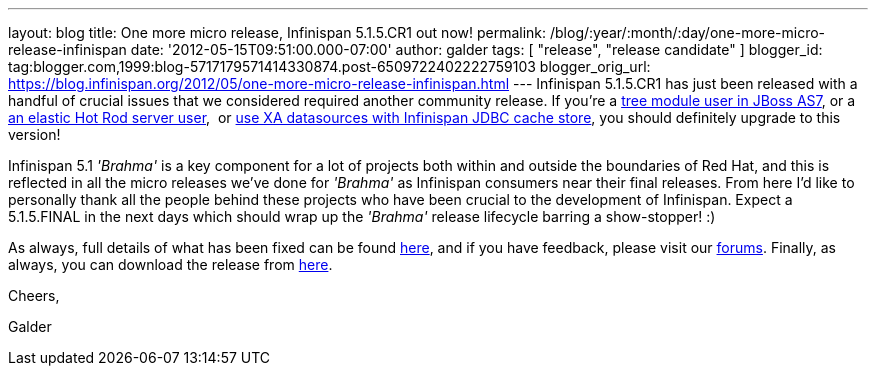 ---
layout: blog
title: One more micro release, Infinispan 5.1.5.CR1 out now!
permalink: /blog/:year/:month/:day/one-more-micro-release-infinispan
date: '2012-05-15T09:51:00.000-07:00'
author: galder
tags: [ "release", "release candidate" ]
blogger_id: tag:blogger.com,1999:blog-5717179571414330874.post-6509722402222759103
blogger_orig_url: https://blog.infinispan.org/2012/05/one-more-micro-release-infinispan.html
---
Infinispan 5.1.5.CR1 has just been released with a handful of crucial
issues that we considered required another community release. If you're
a https://issues.jboss.org/browse/ISPN-2036[tree module user in JBoss
AS7], or a https://issues.jboss.org/browse/ISPN-1995[an elastic Hot Rod
server user],  or https://issues.jboss.org/browse/ISPN-2023[use XA
datasources with Infinispan JDBC cache store], you should definitely
upgrade to this version!

Infinispan 5.1 _'Brahma'_ is a key component for a lot of projects both
within and outside the boundaries of Red Hat, and this is reflected in
all the micro releases we've done for _'Brahma'_ as Infinispan consumers
near their final releases. From here I'd like to personally thank all
the people behind these projects who have been crucial to the
development of Infinispan. Expect a 5.1.5.FINAL in the next days which
should wrap up the _'Brahma'_ release lifecycle barring a show-stopper!
:)



As always, full details of what has been fixed can be found
https://issues.jboss.org/secure/ReleaseNote.jspa?projectId=12310799&version=12319504[here],
and if you have feedback, please visit our
http://community.jboss.org/en/infinispan?view=discussions[forums].
Finally, as always, you can download the release from
http://www.jboss.org/infinispan/downloads[here].



Cheers,

Galder
